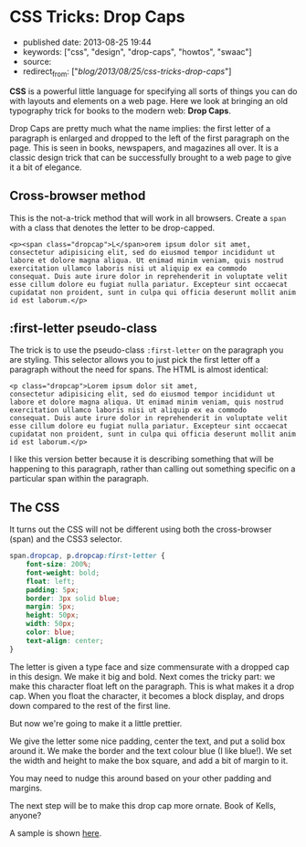 * CSS Tricks: Drop Caps
  :PROPERTIES:
  :CUSTOM_ID: css-tricks-drop-caps
  :END:

- published date: 2013-08-25 19:44
- keywords: ["css", "design", "drop-caps", "howtos", "swaac"]
- source:
- redirect_from: ["/blog/2013/08/25/css-tricks-drop-caps/"]

*CSS* is a powerful little language for specifying all sorts of things you can do with layouts and elements on a web page. Here we look at bringing an old typography trick for books to the modern web: *Drop Caps*.

Drop Caps are pretty much what the name implies: the first letter of a paragraph is enlarged and dropped to the left of the first paragraph on the page. This is seen in books, newspapers, and magazines all over. It is a classic design trick that can be successfully brought to a web page to give it a bit of elegance.

** Cross-browser method
   :PROPERTIES:
   :CUSTOM_ID: cross-browser-method
   :END:

This is the not-a-trick method that will work in all browsers. Create a =span= with a class that denotes the letter to be drop-capped.

#+BEGIN_EXAMPLE
    <p><span class="dropcap">L</span>orem ipsum dolor sit amet,
    consectetur adipisicing elit, sed do eiusmod tempor incididunt ut
    labore et dolore magna aliqua. Ut enimad minim veniam, quis nostrud
    exercitation ullamco laboris nisi ut aliquip ex ea commodo
    consequat. Duis aute irure dolor in reprehenderit in voluptate velit
    esse cillum dolore eu fugiat nulla pariatur. Excepteur sint occaecat
    cupidatat non proident, sunt in culpa qui officia deserunt mollit anim
    id est laborum.</p>
#+END_EXAMPLE

** :first-letter pseudo-class
   :PROPERTIES:
   :CUSTOM_ID: first-letter-pseudo-class
   :END:

The trick is to use the pseudo-class =:first-letter= on the paragraph you are styling. This selector allows you to just pick the first letter off a paragraph without the need for spans. The HTML is almost identical:

#+BEGIN_EXAMPLE
    <p class="dropcap">Lorem ipsum dolor sit amet,
    consectetur adipisicing elit, sed do eiusmod tempor incididunt ut
    labore et dolore magna aliqua. Ut enimad minim veniam, quis nostrud
    exercitation ullamco laboris nisi ut aliquip ex ea commodo
    consequat. Duis aute irure dolor in reprehenderit in voluptate velit
    esse cillum dolore eu fugiat nulla pariatur. Excepteur sint occaecat
    cupidatat non proident, sunt in culpa qui officia deserunt mollit anim
    id est laborum.</p>
#+END_EXAMPLE

I like this version better because it is describing something that will be happening to this paragraph, rather than calling out something specific on a particular span within the paragraph.

** The CSS
   :PROPERTIES:
   :CUSTOM_ID: the-css
   :END:

It turns out the CSS will not be different using both the cross-browser (span) and the CSS3 selector.

#+BEGIN_SRC css
    span.dropcap, p.dropcap:first-letter {
        font-size: 200%;
        font-weight: bold;
        float: left;
        padding: 5px;
        border: 3px solid blue;
        margin: 5px;
        height: 50px;
        width: 50px;
        color: blue;
        text-align: center;
    }
#+END_SRC

The letter is given a type face and size commensurate with a dropped cap in this design. We make it big and bold. Next comes the tricky part: we make this character float left on the paragraph. This is what makes it a drop cap. When you float the character, it becomes a block display, and drops down compared to the rest of the first line.

But now we're going to make it a little prettier.

We give the letter some nice padding, center the text, and put a solid box around it. We make the border and the text colour blue (I like blue!). We set the width and height to make the box square, and add a bit of margin to it.

You may need to nudge this around based on your other padding and margins.

The next step will be to make this drop cap more ornate. Book of Kells, anyone?

A sample is shown [[/downloads/code/2013-08-25-css-tricks-drop-caps/test.html][here]].
